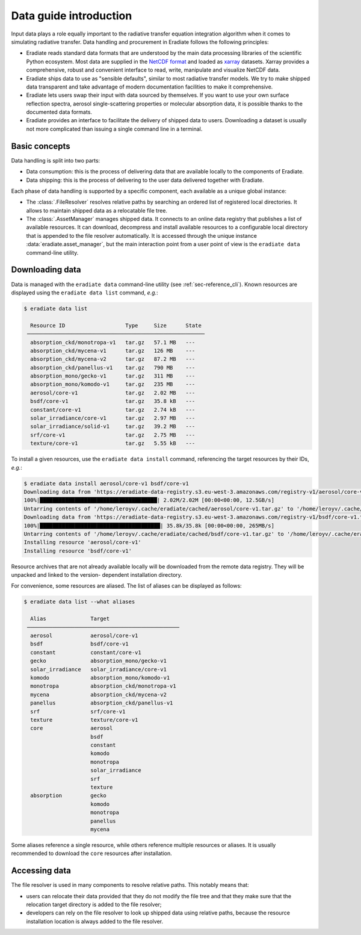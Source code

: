 .. _sec-data-intro:

Data guide introduction
=======================

Input data plays a role equally important to the radiative transfer equation
integration algorithm when it comes to simulating radiative transfer. Data
handling and procurement in Eradiate follows the following principles:

* Eradiate reads standard data formats that are understood by the main data
  processing libraries of the scientific Python ecosystem. Most data are
  supplied in the `NetCDF format <https://www.unidata.ucar.edu/software/netcdf/>`_
  and loaded as `xarray <https://xarray.dev/>`_ datasets. Xarray provides a
  comprehensive, robust and convenient interface to read, write, manipulate and
  visualize NetCDF data.

* Eradiate ships data to use as "sensible defaults", similar to most radiative
  transfer models. We try to make shipped data transparent and take advantage of
  modern documentation facilities to make it comprehensive.

* Eradiate lets users swap their input with data sourced by themselves. If you
  want to use your own surface reflection spectra, aerosol single-scattering
  properties or molecular absorption data, it is possible thanks to the
  documented data formats.

* Eradiate provides an interface to facilitate the delivery of shipped data to
  users. Downloading a dataset is usually not more complicated than issuing a
  single command line in a terminal.

Basic concepts
--------------

Data handling is split into two parts:

* Data consumption: this is the process of delivering data that are available
  locally to the components of Eradiate.

* Data shipping: this is the process of delivering to the user data delivered
  together with Eradiate.

Each phase of data handling is supported by a specific component, each available
as a unique global instance:

* The :class:`.FileResolver` resolves relative paths by searching an ordered
  list of registered local directories. It allows to maintain shipped data as a
  relocatable file tree.

* The :class:`.AssetManager` manages shipped data. It connects to an online data
  registry that publishes a list of available resources. It can download,
  decompress and install available resources to a configurable local directory
  that is appended to the file resolver automatically.
  It is accessed through the unique instance :data:`eradiate.asset_manager`, but
  the main interaction point from a user point of view is the ``eradiate data``
  command-line utility.

.. _sec-data-intro-download:

Downloading data
----------------

Data is managed with the ``eradiate data`` command-line utility
(see :ref:`sec-reference_cli`). Known resources are displayed using the
``eradiate data list`` command, *e.g.*:

.. code-block:: console

    $ eradiate data list

      Resource ID                   Type     Size      State
     ────────────────────────────────────────────────────────
      absorption_ckd/monotropa-v1   tar.gz   57.1 MB   ---
      absorption_ckd/mycena-v1      tar.gz   126 MB    ---
      absorption_ckd/mycena-v2      tar.gz   87.2 MB   ---
      absorption_ckd/panellus-v1    tar.gz   790 MB    ---
      absorption_mono/gecko-v1      tar.gz   311 MB    ---
      absorption_mono/komodo-v1     tar.gz   235 MB    ---
      aerosol/core-v1               tar.gz   2.02 MB   ---
      bsdf/core-v1                  tar.gz   35.8 kB   ---
      constant/core-v1              tar.gz   2.74 kB   ---
      solar_irradiance/core-v1      tar.gz   2.97 MB   ---
      solar_irradiance/solid-v1     tar.gz   39.2 MB   ---
      srf/core-v1                   tar.gz   2.75 MB   ---
      texture/core-v1               tar.gz   5.55 kB   ---

To install a given resources, use the ``eradiate data install`` command,
referencing the target resources by their IDs, *e.g.*:

.. code-block:: console

    $ eradiate data install aerosol/core-v1 bsdf/core-v1
    Downloading data from 'https://eradiate-data-registry.s3.eu-west-3.amazonaws.com/registry-v1/aerosol/core-v1.tar.gz' to file '/home/leroyv/.cache/eradiate/cached/aerosol/core-v1.tar.gz'.
    100%|█████████████████████████████████████| 2.02M/2.02M [00:00<00:00, 12.5GB/s]
    Untarring contents of '/home/leroyv/.cache/eradiate/cached/aerosol/core-v1.tar.gz' to '/home/leroyv/.cache/eradiate/unpacked/aerosol'
    Downloading data from 'https://eradiate-data-registry.s3.eu-west-3.amazonaws.com/registry-v1/bsdf/core-v1.tar.gz' to file '/home/leroyv/.cache/eradiate/cached/bsdf/core-v1.tar.gz'.
    100%|██████████████████████████████████████| 35.8k/35.8k [00:00<00:00, 265MB/s]
    Untarring contents of '/home/leroyv/.cache/eradiate/cached/bsdf/core-v1.tar.gz' to '/home/leroyv/.cache/eradiate/unpacked/bsdf'
    Installing resource 'aerosol/core-v1'
    Installing resource 'bsdf/core-v1'

Resource archives that are not already available locally will be downloaded from
the remote data registry. They will be unpacked and linked to the version-
dependent installation directory.

For convenience, some resources are aliased. The list of aliases can be
displayed as follows:

.. code-block::

    $ eradiate data list --what aliases

      Alias              Target
     ────────────────────────────────────────────────
      aerosol            aerosol/core-v1
      bsdf               bsdf/core-v1
      constant           constant/core-v1
      gecko              absorption_mono/gecko-v1
      solar_irradiance   solar_irradiance/core-v1
      komodo             absorption_mono/komodo-v1
      monotropa          absorption_ckd/monotropa-v1
      mycena             absorption_ckd/mycena-v2
      panellus           absorption_ckd/panellus-v1
      srf                srf/core-v1
      texture            texture/core-v1
      core               aerosol
                         bsdf
                         constant
                         komodo
                         monotropa
                         solar_irradiance
                         srf
                         texture
      absorption         gecko
                         komodo
                         monotropa
                         panellus
                         mycena

Some aliases reference a single resource, while others reference multiple
resources or aliases. It is usually recommended to download the ``core``
resources after installation.

Accessing data
--------------

The file resolver is used in many components to resolve relative paths. This
notably means that:

* users can relocate their data provided that they do not modify the file tree
  and that they make sure that the relocation target directory is added to the
  file resolver;

* developers can rely on the file resolver to look up shipped data using
  relative paths, because the resource installation location is always added to
  the file resolver.
